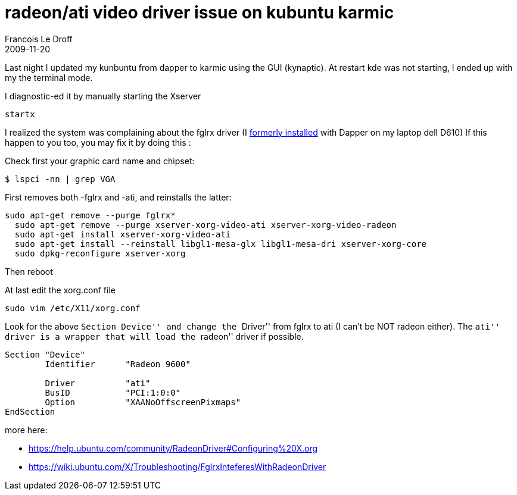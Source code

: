 =  radeon/ati video driver issue on kubuntu karmic
Francois Le Droff
2009-11-20
:jbake-type: post
:jbake-tags:  OpenSource, Linux
:jbake-status: published
:source-highlighter: prettify

Last night I updated my kunbuntu from dapper to karmic using the GUI (kynaptic). At restart kde was not starting, I ended up with my the terminal mode.

I diagnostic-ed it by manually starting the Xserver

....
startx
....

I realized the system was complaining about the fglrx driver (I http://jroller.com/francoisledroff/entry/je_suis_enfin_libre[formerly installed] with Dapper on my laptop dell D610) If this happen to you too, you may fix it by doing this :

Check first your graphic card name and chipset:

....
$ lspci -nn | grep VGA
....

First removes both -fglrx and -ati, and reinstalls the latter:

....
sudo apt-get remove --purge fglrx*
  sudo apt-get remove --purge xserver-xorg-video-ati xserver-xorg-video-radeon 
  sudo apt-get install xserver-xorg-video-ati
  sudo apt-get install --reinstall libgl1-mesa-glx libgl1-mesa-dri xserver-xorg-core
  sudo dpkg-reconfigure xserver-xorg
....

Then reboot

At last edit the xorg.conf file

....
sudo vim /etc/X11/xorg.conf
....

Look for the above ``Section Device'' and change the ``Driver'' from fglrx to ati (I can’t be NOT radeon either). The ``ati'' driver is a wrapper that will load the ``radeon'' driver if possible.

....
Section "Device"
        Identifier      "Radeon 9600"

        Driver          "ati"
        BusID           "PCI:1:0:0"
        Option          "XAANoOffscreenPixmaps"
EndSection
....

more here:

* https://help.ubuntu.com/community/RadeonDriver#Configuring%20X.org
* https://wiki.ubuntu.com/X/Troubleshooting/FglrxInteferesWithRadeonDriver
